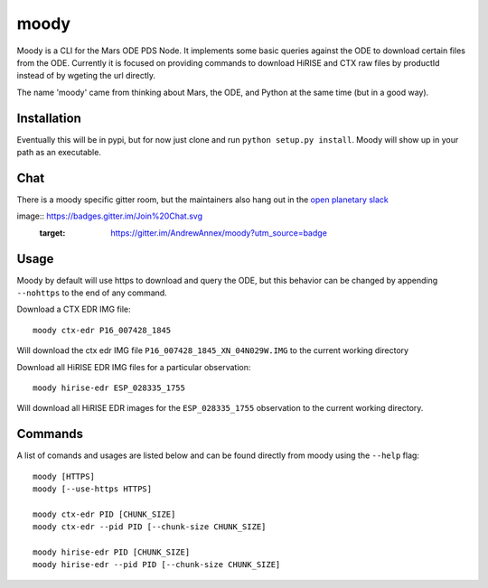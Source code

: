 moody
=====

Moody is a CLI for the Mars ODE PDS Node. It implements some basic
queries against the ODE to download certain files from the ODE. Currently it is focused on
providing commands to download HiRISE and CTX raw files by productId instead of by wgeting the url directly.

The name 'moody' came from thinking about Mars, the ODE, and Python at the same time (but in a good way).

Installation
------------
Eventually this will be in pypi, but for now just clone and run ``python setup.py install``.
Moody will show up in your path as an executable.

Chat
----

There is a moody specific gitter room, but the maintainers also hang out in the `open planetary slack <https://openplanetary.slack.com/>`_

image:: https://badges.gitter.im/Join%20Chat.svg
   :target: https://gitter.im/AndrewAnnex/moody?utm_source=badge

Usage
-----

Moody by default will use https to download and query the ODE, but
this behavior can be changed by appending ``--nohttps`` to the end of any command.

Download a CTX EDR IMG file::

    moody ctx-edr P16_007428_1845

Will download the ctx edr IMG file ``P16_007428_1845_XN_04N029W.IMG`` to the current working directory

Download all HiRISE EDR IMG files for a particular observation::

    moody hirise-edr ESP_028335_1755

Will download all HiRISE EDR images for the ``ESP_028335_1755`` observation to the current working directory.

Commands
--------
A list of comands and usages are listed below and can be found directly from moody using the ``--help`` flag::

    moody [HTTPS]
    moody [--use-https HTTPS]

    moody ctx-edr PID [CHUNK_SIZE]
    moody ctx-edr --pid PID [--chunk-size CHUNK_SIZE]

    moody hirise-edr PID [CHUNK_SIZE]
    moody hirise-edr --pid PID [--chunk-size CHUNK_SIZE]

